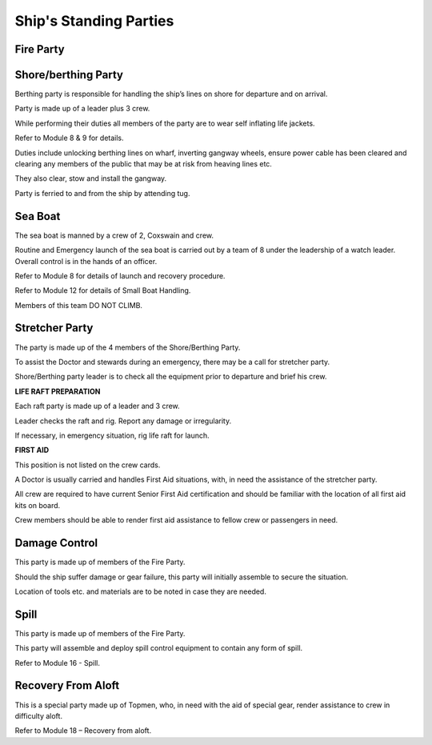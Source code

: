 ***********************
Ship's Standing Parties
***********************


Fire Party
==========




Shore/berthing Party
====================

Berthing party is responsible for handling the ship’s lines on shore for
departure and on arrival.

Party is made up of a leader plus 3 crew.

While performing their duties all members of the party are to wear self
inflating life jackets.

Refer to Module 8 & 9 for details.

Duties include unlocking berthing lines on wharf, inverting gangway
wheels, ensure power cable has been cleared and clearing any members of
the public that may be at risk from heaving lines etc.

They also clear, stow and install the gangway.

Party is ferried to and from the ship by attending tug.



Sea Boat
========

The sea boat is manned by a crew of 2, Coxswain and crew.

Routine and Emergency launch of the sea boat is carried out by a team of
8 under the leadership of a watch leader. Overall control is in the
hands of an officer.

Refer to Module 8 for details of launch and recovery procedure.

Refer to Module 12 for details of Small Boat Handling.

Members of this team DO NOT CLIMB.




Stretcher Party
===============

The party is made up of the 4 members of the Shore/Berthing Party.

To assist the Doctor and stewards during an emergency, there may be a
call for stretcher party.

Shore/Berthing party leader is to check all the equipment prior to
departure and brief his crew.

**LIFE RAFT PREPARATION**

Each raft party is made up of a leader and 3 crew.

Leader checks the raft and rig. Report any damage or irregularity.

If necessary, in emergency situation, rig life raft for launch.

**FIRST AID**

This position is not listed on the crew cards.

A Doctor is usually carried and handles First Aid situations, with, in
need the assistance of the stretcher party.

All crew are required to have current Senior First Aid certification and
should be familiar with the location of all first aid kits on board.

Crew members should be able to render first aid assistance to fellow
crew or passengers in need.


Damage Control
==============

This party is made up of members of the Fire Party.

Should the ship suffer damage or gear failure, this party will initially
assemble to secure the situation.

Location of tools etc. and materials are to be noted in case they are
needed.

Spill
=====

This party is made up of members of the Fire Party.

This party will assemble and deploy spill control equipment to contain
any form of spill.

Refer to Module 16 - Spill.


Recovery From Aloft
===================


This is a special party made up of Topmen, who, in need with the aid of
special gear, render assistance to crew in difficulty aloft.

Refer to Module 18 – Recovery from aloft.

